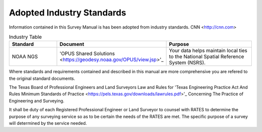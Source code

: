 Adopted Industry Standards
==========================

Information contained in this Survey Manual is has been adopted from industry standards.
CNN <http://cnn.com>

.. list-table:: Industry Table
  :widths: 25 25 50
  :header-rows: 1
  
  * - Standard
    - Document
    - Purpose
  * - NOAA NGS
    - 'OPUS Shared Solutions <https://geodesy.noaa.gov/OPUS/view.jsp>'_
    - Your data helps maintain local ties to the National Spatial Reference System (NSRS).

Where standards and requirements contained and described in this manual are more comprehensive you are refered to the original standard documents.

The Texas Board of Professional Engineers and Land Surveyors Law and Rules for 'Texas Engineering Practice Act And Rules Minimum Standards of Practice <https://pels.texas.gov/downloads/lawrules.pdf>'_ Concerning The Practice of Engineering and Surveying.

It shall be duty of each Registered Professional Engineer or Land Surveyor to counsel with RATES to determine the purpose of any surveying service so as to be certain the needs of the RATES are met. The specific purpose of a survey will determined by the service needed.
